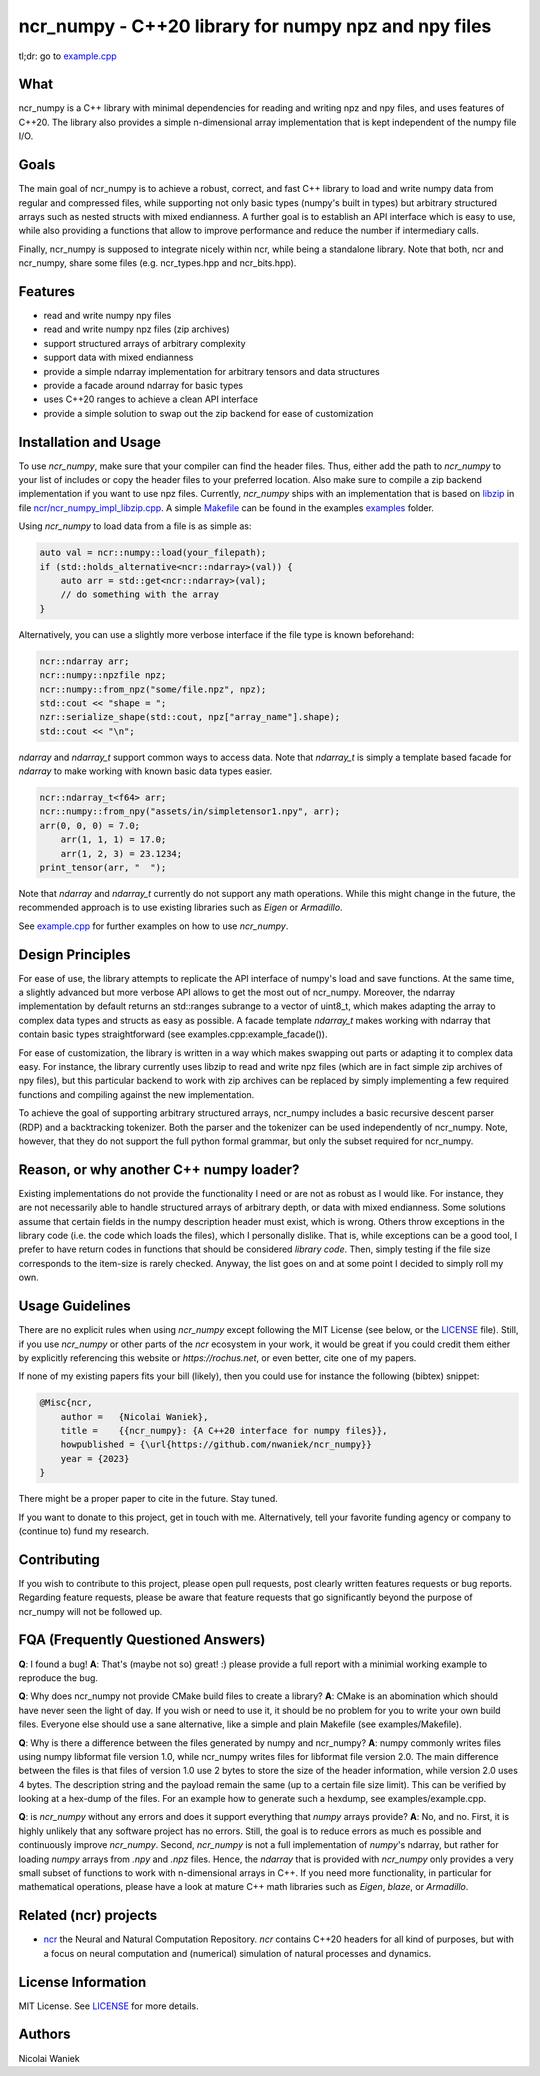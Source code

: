 ncr_numpy - C++20 library for numpy npz and npy files
=====================================================

tl;dr: go to `example.cpp <examples/example.cpp>`_


What
----
ncr_numpy is a C++ library with minimal dependencies for reading and writing npz
and npy files, and uses features of C++20. The library also provides a simple
n-dimensional array implementation that is kept independent of the numpy file
I/O.


Goals
-----
The main goal of ncr_numpy is to achieve a robust, correct, and fast C++ library
to load and write numpy data from regular and compressed files, while supporting
not only basic types (numpy's built in types) but arbitrary structured arrays
such as nested structs with mixed endianness. A further goal is to establish an
API interface which is easy to use, while also providing a functions that allow
to improve performance and reduce the number if intermediary calls.

Finally, ncr_numpy is supposed to integrate nicely within ncr, while being a
standalone library. Note that both, ncr and ncr_numpy, share some files (e.g.
ncr_types.hpp and ncr_bits.hpp).


Features
--------
* read and write numpy npy files
* read and write numpy npz files (zip archives)
* support structured arrays of arbitrary complexity
* support data with mixed endianness
* provide a simple ndarray implementation for arbitrary tensors and data
  structures
* provide a facade around ndarray for basic types
* uses C++20 ranges to achieve a clean API interface
* provide a simple solution to swap out the zip backend for ease of
  customization


Installation and Usage
----------------------
To use `ncr_numpy`, make sure that your compiler can find the header files.
Thus, either add the path to `ncr_numpy` to your list of includes or copy the
header files to your preferred location. Also make sure to compile a zip backend
implementation if you want to use npz files. Currently, `ncr_numpy` ships with
an implementation that is based on `libzip <libzip>`_ in file
`ncr/ncr_numpy_impl_libzip.cpp <ncr/ncr_numpy_impl_libzip.cpp>`_. A simple
`Makefile <examples/Makefile>`_ can be found in the examples `examples <examples>`_ folder.

Using `ncr_numpy` to load data from a file is as simple as:

.. code-block:: c++

    auto val = ncr::numpy::load(your_filepath);
    if (std::holds_alternative<ncr::ndarray>(val)) {
        auto arr = std::get<ncr::ndarray>(val);
        // do something with the array
    }

Alternatively, you can use a slightly more verbose interface if the file type is
known beforehand:

.. code-block:: c++

    ncr::ndarray arr;
    ncr::numpy::npzfile npz;
    ncr::numpy::from_npz("some/file.npz", npz);
    std::cout << "shape = ";
    nzr::serialize_shape(std::cout, npz["array_name"].shape);
    std::cout << "\n";

`ndarray` and `ndarray_t` support common ways to access data. Note that
`ndarray_t` is simply a template based facade for `ndarray` to make working with
known basic data types easier.

.. code-block:: c++

    ncr::ndarray_t<f64> arr;
    ncr::numpy::from_npy("assets/in/simpletensor1.npy", arr);
    arr(0, 0, 0) = 7.0;
	arr(1, 1, 1) = 17.0;
	arr(1, 2, 3) = 23.1234;
    print_tensor(arr, "  ");

Note that `ndarray` and `ndarray_t` currently do not support any math
operations. While this might change in the future, the recommended approach is
to use existing libraries such as `Eigen` or `Armadillo`.

See `example.cpp <examples/example.cpp>`_ for further examples on how to use
`ncr_numpy`.


Design Principles
-----------------
For ease of use, the library attempts to replicate the API interface of numpy's
load and save functions. At the same time, a slightly advanced but more verbose
API allows to get the most out of ncr_numpy. Moreover, the ndarray
implementation by default returns an std::ranges subrange to a vector of
uint8_t, which makes adapting the array to complex data types and structs as
easy as possible. A facade template `ndarray_t` makes working with ndarray that
contain basic types straightforward (see examples.cpp:example_facade()).

For ease of customization, the library is written in a way which makes swapping
out parts or adapting it to complex data easy. For instance, the library
currently uses libzip to read and write npz files (which are in fact simple zip
archives of npy files), but this particular backend to work with zip archives
can be replaced by simply implementing a few required functions and compiling
against the new implementation.

To achieve the goal of supporting arbitrary structured arrays, ncr_numpy
includes a basic recursive descent parser (RDP) and a backtracking tokenizer.
Both the parser and the tokenizer can be used independently of ncr_numpy. Note,
however, that they do not support the full python formal grammar, but only the
subset required for ncr_numpy.


Reason, or why another C++ numpy loader?
----------------------------------------
Existing implementations do not provide the functionality I need or are not as
robust as I would like. For instance, they are not necessarily able to handle
structured arrays of arbitrary depth, or data with mixed endianness. Some
solutions assume that certain fields in the numpy description header must exist,
which is wrong. Others throw exceptions in the library code (i.e.  the code
which loads the files), which I personally dislike. That is, while exceptions
can be a good tool, I prefer to have return codes in functions that should be
considered *library code*. Then, simply testing if the file size corresponds to
the item-size is rarely checked. Anyway, the list goes on and at some point I
decided to simply roll my own.


Usage Guidelines
----------------
There are no explicit rules when using `ncr_numpy` except following the MIT
License (see below, or the `LICENSE <LICENSE>`_ file). Still, if you use
`ncr_numpy` or other parts of the `ncr` ecosystem in your work, it would be
great if you could credit them either by explicitly referencing this website or
`https://rochus.net`, or even better, cite one of my papers.

If none of my existing papers fits your bill (likely), then you could use for
instance the following (bibtex) snippet:

.. code::

    @Misc{ncr,
        author =   {Nicolai Waniek},
        title =    {{ncr_numpy}: {A C++20 interface for numpy files}},
        howpublished = {\url{https://github.com/nwaniek/ncr_numpy}}
        year = {2023}
    }

There might be a proper paper to cite in the future. Stay tuned.

If you want to donate to this project, get in touch with me. Alternatively, tell
your favorite funding agency or company to (continue to) fund my research.


Contributing
------------
If you wish to contribute to this project, please open pull requests, post
clearly written features requests or bug reports. Regarding feature requests,
please be aware that feature requests that go significantly beyond the purpose
of ncr_numpy will not be followed up.


FQA (Frequently Questioned Answers)
-----------------------------------
**Q**: I found a bug!
**A**: That's (maybe not so) great! :) please provide a full report with a
minimial working example to reproduce the bug.

**Q**: Why does ncr_numpy not provide CMake build files to create a library?
**A**: CMake is an abomination which should have never seen the light of day.
If you wish or need to use it, it should be no problem for you to write your own
build files. Everyone else should use a sane alternative, like a simple and
plain Makefile (see examples/Makefile).

**Q**: Why is there a difference between the files generated by numpy and ncr_numpy?
**A**: numpy commonly writes files using numpy libformat file version 1.0, while
ncr_numpy writes files for libformat file version 2.0. The main difference
between the files is that files of version 1.0 use 2 bytes to store the size of
the header information, while version 2.0 uses 4 bytes. The description string
and the payload remain the same (up to a certain file size limit). This can be
verified by looking at a hex-dump of the files. For an example how to generate
such a hexdump, see examples/example.cpp.

**Q**: is `ncr_numpy` without any errors and does it support everything that
`numpy` arrays provide?
**A**: No, and no. First, it is highly unlikely that any software project has no
errors. Still, the goal is to reduce errors as much es possible and continuously
improve `ncr_numpy`. Second, `ncr_numpy` is not a full implementation of
`numpy`'s ndarray, but rather for loading `numpy` arrays from `.npy` and `.npz`
files. Hence, the `ndarray` that is provided with `ncr_numpy` only provides a
very small subset of functions to work with n-dimensional arrays in C++. If you
need more functionality, in particular for mathematical operations, please have
a look at mature C++ math libraries such as `Eigen`, `blaze`, or `Armadillo`.

Related (ncr) projects
----------------------

* `ncr <http://github.com/nwaniek/ncr>`_ the Neural and Natural Computation
  Repository. `ncr` contains C++20 headers for all kind of purposes, but with a
  focus on neural computation and (numerical) simulation of natural processes
  and dynamics.


License Information
-------------------
MIT License. See `LICENSE <LICENSE>`_ for more details.


Authors
-------
Nicolai Waniek
